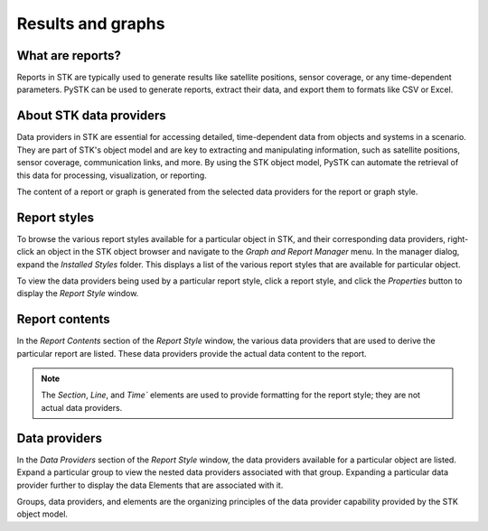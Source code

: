 Results and graphs
##################

What are reports?
=================

Reports in STK are typically used to generate results like satellite positions, sensor coverage, or any time-dependent parameters. PySTK can be used to generate reports, extract their data, and export them to formats like CSV or Excel.

About STK data providers
========================

Data providers in STK are essential for accessing detailed, time-dependent data from objects and systems in a scenario. They are part of STK's object model and are key to extracting and manipulating information, such as satellite positions, sensor coverage, communication links, and more. By using the STK object model, PySTK can automate the retrieval of this data for processing, visualization, or reporting.

The content of a report or graph is generated from the selected data providers for the report or graph style. 

Report styles
=============

To browse the various report styles available for a particular object in STK, and their corresponding data providers, right-click an object in the STK object browser and navigate to the `Graph and Report Manager` menu. In the manager dialog, expand the `Installed Styles` folder. This displays a list of the various report styles that are available for particular object.

.. image:: img/report-styles-expand.png

.. |prop-icon| image:: img/properties-button.png
    
To view the data providers being used by a particular report style, click a report style, and click the `Properties` button |prop-icon| to display the `Report Style` window. 

.. image:: img/report-style-window.png

Report contents
===============

In the `Report Contents` section of the `Report Style` window, the various data providers that are used to derive the particular report are listed. These data providers provide the actual data content to the report. 

.. image:: img/report-contents.png

.. note:: The `Section`, `Line`, and `Time`` elements are used to provide formatting for the report style; they are not actual data providers.

Data providers
==============

In the `Data Providers` section of the `Report Style` window, the data providers available for a particular object are listed. Expand a particular group to view the nested data providers associated with that group. Expanding a particular data provider further to display the data Elements that are associated with it. 

.. image:: img/data-providers.png

Groups, data providers, and elements are the organizing principles of the data provider capability provided by the STK object model. 
